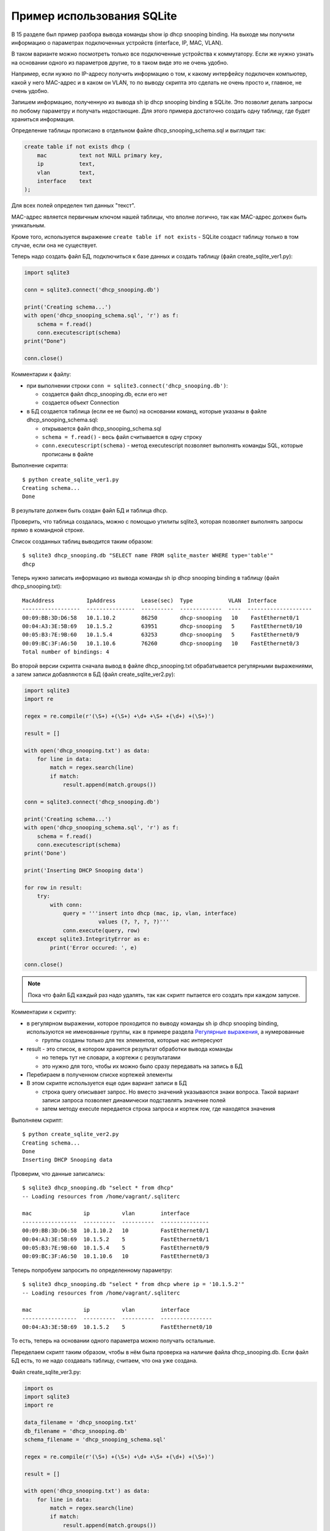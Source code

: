 Пример использования SQLite
---------------------------

В 15 разделе был пример разбора
вывода команды show ip dhcp snooping binding. На выходе мы получили
информацию о параметрах подключенных устройств (interface, IP, MAC,
VLAN).

В таком варианте можно посмотреть только все подключенные устройства к
коммутатору. Если же нужно узнать на основании одного из параметров
другие, то в таком виде это не очень удобно.

Например, если нужно по IP-адресу получить информацию о том, к какому
интерфейсу подключен компьютер, какой у него MAC-адрес и в каком он
VLAN, то по выводу скрипта это сделать не очень просто и, главное, не
очень удобно.

Запишем информацию, полученную из вывода sh ip dhcp snooping binding в
SQLite. Это позволит делать запросы по любому параметру и получать
недостающие.
Для этого примера достаточно создать одну таблицу, где будет храниться
информация.

Определение таблицы прописано в отдельном файле
dhcp_snooping_schema.sql и выглядит так:

.. code:: sql

    create table if not exists dhcp (
        mac          text not NULL primary key,
        ip           text,
        vlan         text,
        interface    text
    );

Для всех полей определен тип данных "текст".

MAC-адрес является первичным ключом нашей таблицы, что вполне логично,
так как MAC-адрес должен быть уникальным.

Кроме того, используется выражение ``create table if not exists`` -
SQLite создаст таблицу только в том случае, если она не существует.

Теперь надо создать файл БД, подключиться к базе данных и создать
таблицу (файл create_sqlite_ver1.py):

.. code:: python

    import sqlite3

    conn = sqlite3.connect('dhcp_snooping.db')

    print('Creating schema...')
    with open('dhcp_snooping_schema.sql', 'r') as f:
        schema = f.read()
        conn.executescript(schema)
    print("Done")

    conn.close()

Комментарии к файлу: 

* при выполнении строки ``conn = sqlite3.connect('dhcp_snooping.db')``: 

  * создается файл dhcp_snooping.db, если его нет 
  * создается объект Connection 

* в БД создается таблица (если ее не было) на основании команд, которые указаны в файле dhcp_snooping_schema.sql: 

  * открывается файл dhcp_snooping_schema.sql 
  * ``schema = f.read()`` - весь файл считывается в одну строку 
  * ``conn.executescript(schema)`` - метод executescript позволяет выполнять команды SQL, которые прописаны в файле

Выполнение скрипта:

::

    $ python create_sqlite_ver1.py
    Creating schema...
    Done

В результате должен быть создан файл БД и таблица dhcp.

Проверить, что таблица создалась, можно с помощью утилиты sqlite3,
которая позволяет выполнять запросы прямо в командной строке.

Список созданных таблиц выводится таким образом:

::

    $ sqlite3 dhcp_snooping.db "SELECT name FROM sqlite_master WHERE type='table'"
    dhcp

Теперь нужно записать информацию из вывода команды sh ip dhcp snooping
binding в таблицу (файл dhcp_snooping.txt):

::

    MacAddress          IpAddress        Lease(sec)  Type           VLAN  Interface
    ------------------  ---------------  ----------  -------------  ----  --------------------
    00:09:BB:3D:D6:58   10.1.10.2        86250       dhcp-snooping   10    FastEthernet0/1
    00:04:A3:3E:5B:69   10.1.5.2         63951       dhcp-snooping   5     FastEthernet0/10
    00:05:B3:7E:9B:60   10.1.5.4         63253       dhcp-snooping   5     FastEthernet0/9
    00:09:BC:3F:A6:50   10.1.10.6        76260       dhcp-snooping   10    FastEthernet0/3
    Total number of bindings: 4

Во второй версии скрипта сначала вывод в файле dhcp_snooping.txt
обрабатывается регулярными выражениями, а затем записи добавляются в БД
(файл create_sqlite_ver2.py):

.. code:: python

    import sqlite3
    import re

    regex = re.compile(r'(\S+) +(\S+) +\d+ +\S+ +(\d+) +(\S+)')

    result = []

    with open('dhcp_snooping.txt') as data:
        for line in data:
            match = regex.search(line)
            if match:
                result.append(match.groups())

    conn = sqlite3.connect('dhcp_snooping.db')

    print('Creating schema...')
    with open('dhcp_snooping_schema.sql', 'r') as f:
        schema = f.read()
        conn.executescript(schema)
    print('Done')

    print('Inserting DHCP Snooping data')

    for row in result:
        try:
            with conn:
                query = '''insert into dhcp (mac, ip, vlan, interface)
                           values (?, ?, ?, ?)'''
                conn.execute(query, row)
        except sqlite3.IntegrityError as e:
            print('Error occured: ', e)

    conn.close()

.. note::

    Пока что файл БД каждый раз надо удалять, так как скрипт пытается
    его создать при каждом запуске.

Комментарии к скрипту: 

* в регулярном выражении, которое проходится по выводу
  команды sh ip dhcp snooping binding, используются не именованные
  группы, как в примере раздела `Регулярные выражения <../14_regex/4a_group_example.md>`__, а нумерованные 

  * группы созданы только для тех элементов, которые нас интересуют 

* result - это список, в котором хранится результат обработки вывода команды 

  * но теперь тут не словари, а кортежи с результатами 
  * это нужно для того, чтобы их можно было сразу передавать на запись в БД 

* Перебираем в полученном списке кортежей элементы 
* В этом скрипте используется еще один вариант записи в БД 

  * строка query описывает запрос. Но вместо значений 
    указываются знаки вопроса. Такой вариант записи запроса
    позволяет динамически подставлять значение полей 
  * затем методу execute передается строка запроса и кортеж row, где находятся значения

Выполняем скрипт:

::

    $ python create_sqlite_ver2.py
    Creating schema...
    Done
    Inserting DHCP Snooping data

Проверим, что данные записались:

::

    $ sqlite3 dhcp_snooping.db "select * from dhcp"
    -- Loading resources from /home/vagrant/.sqliterc

    mac                ip          vlan        interface
    -----------------  ----------  ----------  ---------------
    00:09:BB:3D:D6:58  10.1.10.2   10          FastEthernet0/1
    00:04:A3:3E:5B:69  10.1.5.2    5           FastEthernet0/1
    00:05:B3:7E:9B:60  10.1.5.4    5           FastEthernet0/9
    00:09:BC:3F:A6:50  10.1.10.6   10          FastEthernet0/3

Теперь попробуем запросить по определенному параметру:

::

    $ sqlite3 dhcp_snooping.db "select * from dhcp where ip = '10.1.5.2'"
    -- Loading resources from /home/vagrant/.sqliterc

    mac                ip          vlan        interface
    -----------------  ----------  ----------  ----------------
    00:04:A3:3E:5B:69  10.1.5.2    5           FastEthernet0/10

То есть, теперь на основании одного параметра можно получать остальные.

Переделаем скрипт таким образом, чтобы в нём была проверка на наличие
файла dhcp_snooping.db. Если файл БД есть, то не надо создавать
таблицу, считаем, что она уже создана.

Файл create_sqlite_ver3.py:

.. code:: python

    import os
    import sqlite3
    import re

    data_filename = 'dhcp_snooping.txt'
    db_filename = 'dhcp_snooping.db'
    schema_filename = 'dhcp_snooping_schema.sql'

    regex = re.compile(r'(\S+) +(\S+) +\d+ +\S+ +(\d+) +(\S+)')

    result = []

    with open('dhcp_snooping.txt') as data:
        for line in data:
            match = regex.search(line)
            if match:
                result.append(match.groups())

    db_exists = os.path.exists(db_filename)

    conn = sqlite3.connect(db_filename)

    if not db_exists:
        print('Creating schema...')
        with open(schema_filename, 'r') as f:
            schema = f.read()
        conn.executescript(schema)
        print('Done')
    else:
        print('Database exists, assume dhcp table does, too.')

    print('Inserting DHCP Snooping data')

    for row in result:
        try:
            with conn:
                query = '''insert into dhcp (mac, ip, vlan, interface)
                           values (?, ?, ?, ?)'''
                conn.execute(query, row)
        except sqlite3.IntegrityError as e:
            print('Error occured: ', e)

    conn.close()

Теперь есть проверка наличия файла БД, и файл dhcp_snooping.db будет
создаваться только в том случае, если его нет. Данные также записываются
только в том случае, если не создан файл dhcp_snooping.db.

.. note::

    Разделение процесса создания таблицы и заполнения ее данными
    вынесено в задания к разделу.

Если файла нет (предварительно его удалить):

::

    $ rm dhcp_snooping.db
    $ python create_sqlite_ver3.py
    Creating schema...
    Done
    Inserting DHCP Snooping data

Проверим. В случае, если файл уже есть, но данные не записаны:

::

    $ rm dhcp_snooping.db

    $ python create_sqlite_ver1.py
    Creating schema...
    Done
    $ python create_sqlite_ver3.py
    Database exists, assume dhcp table does, too.
    Inserting DHCP Snooping data

Если есть и БД и данные:

::

    $ python create_sqlite_ver3.py
    Database exists, assume dhcp table does, too.
    Inserting DHCP Snooping data
    Error occurred:  UNIQUE constraint failed: dhcp.mac
    Error occurred:  UNIQUE constraint failed: dhcp.mac
    Error occurred:  UNIQUE constraint failed: dhcp.mac
    Error occurred:  UNIQUE constraint failed: dhcp.mac

Теперь делаем отдельный скрипт, который занимается отправкой запросов в
БД и выводом результатов. Он должен: 

* ожидать от пользователя ввода параметров: 

  * имя параметра 
  * значение параметра 

* делать нормальный вывод данных по запросу

Файл get_data_ver1.py:

.. code:: python

    import sqlite3
    import sys

    db_filename = 'dhcp_snooping.db'

    key, value = sys.argv[1:]
    keys = ['mac', 'ip', 'vlan', 'interface']
    keys.remove(key)

    conn = sqlite3.connect(db_filename)

    #Позволяет далее обращаться к данным в колонках, по имени колонки
    conn.row_factory = sqlite3.Row

    print('\nDetailed information for host(s) with', key, value)
    print('-' * 40)

    query = 'select * from dhcp where {} = ?'.format(key)
    result = conn.execute(query, (value, ))

    for row in result:
        for k in keys:
            print('{:12}: {}'.format(k, row[k]))
        print('-' * 40)

Комментарии к скрипту: 

* из аргументов, которые передали скрипту, считываются параметры key, value 

  * из списка keys удаляется выбранный ключ. Таким образом, 
    в списке остаются только те параметры, которые нужно вывести 

* подключаемся к БД 

  * ``conn.row_factory = sqlite3.Row`` - позволяет далее обращаться к данным в колонках по имени колонки 

* из БД выбираются те строки, в которых ключ равен указанному значению 

  * в SQL значения можно подставлять через знак вопроса, но нельзя подставлять
    имя столбца. Поэтому имя столбца подставляется через форматирование 
    строк, а значение - штатным средством SQL. 
  * Обратите внимание на ``(value,)`` - таким образом передается кортеж с одним элементом 

* Полученная информация выводится на стандартный поток вывода: 
  * перебираем полученные результаты и выводим только те поля, названия
    которых находятся в списке keys

Проверим работу скрипта.

Показать параметры хоста с IP 10.1.10.2:

::

    $ python get_data_ver1.py ip 10.1.10.2

    Detailed information for host(s) with ip 10.1.10.2
    ----------------------------------------
    mac         : 00:09:BB:3D:D6:58
    vlan        : 10
    interface   : FastEthernet0/1
    ----------------------------------------

Показать хосты в VLAN 10:

::

    $ python get_data_ver1.py vlan 10

    Detailed information for host(s) with vlan 10
    ----------------------------------------
    mac         : 00:09:BB:3D:D6:58
    ip          : 10.1.10.2
    interface   : FastEthernet0/1
    ----------------------------------------
    mac         : 00:07:BC:3F:A6:50
    ip          : 10.1.10.6
    interface   : FastEthernet0/3
    ----------------------------------------

Вторая версия скрипта для получения данных с небольшими улучшениями: 

* Вместо форматирования строк используется словарь, в котором описаны
  запросы, соответствующие каждому ключу. 
* Выполняется проверка ключа, который был выбран 
* Для получения заголовков всех столбцов, который
  соответствуют запросу, используется метод keys()

Файл get_data_ver2.py:

.. code:: python

    import sqlite3
    import sys

    db_filename = 'dhcp_snooping.db'

    query_dict = {
        'vlan': 'select mac, ip, interface from dhcp where vlan = ?',
        'mac': 'select vlan, ip, interface from dhcp where mac = ?',
        'ip': 'select vlan, mac, interface from dhcp where ip = ?',
        'interface': 'select vlan, mac, ip from dhcp where interface = ?'
    }

    key, value = sys.argv[1:]
    keys = query_dict.keys()

    if not key in keys:
        print('Enter key from {}'.format(', '.join(keys)))
    else:
        conn = sqlite3.connect(db_filename)
        conn.row_factory = sqlite3.Row

        print('\nDetailed information for host(s) with', key, value)
        print('-' * 40)

        query = query_dict[key]
        result = conn.execute(query, (value, ))

        for row in result:
            for row_name in row.keys():
                print('{:12}: {}'.format(row_name, row[row_name]))
            print('-' * 40)

В этом скрипте есть несколько недостатков: 

* не проверяется количество аргументов, которые передаются скрипту 
* хотелось бы собирать информацию с разных коммутаторов. А для этого надо добавить поле,
  которое указывает, на каком коммутаторе была найдена запись

Кроме того, многое нужно доработать в скрипте, который создает БД и
записывает данные.

Все доработки будут выполняться в заданиях этого раздела.

